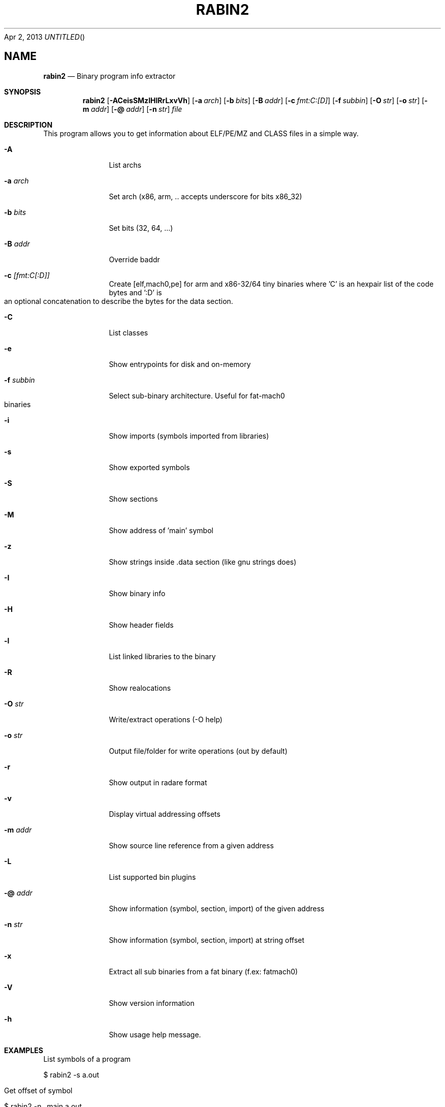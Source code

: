 .Dd Apr 2, 2013
.TH RABIN2 1
.SH NAME
.Nm rabin2
.Nd Binary program info extractor
.Sh SYNOPSIS
.Nm rabin2
.Op Fl ACeisSMzIHlRrLxvVh
.Op Fl a Ar arch
.Op Fl b Ar bits
.Op Fl B Ar addr
.Op Fl c Ar fmt:C:[D]
.Op Fl f Ar subbin
.Op Fl O Ar str
.Op Fl o Ar str
.Op Fl m Ar addr
.Op Fl @ Ar addr
.Op Fl n Ar str
.Ar file
.Sh DESCRIPTION
This program allows you to get information about ELF/PE/MZ and CLASS files in a simple way.
.Bl -tag -width Fl
.It Fl A
List archs
.It Fl a Ar arch
Set arch (x86, arm, .. accepts underscore for bits x86_32)
.It Fl b Ar bits
Set bits (32, 64, ...)
.It Fl B Ar addr
Override baddr
.It Fl c Ar [fmt:C[:D]]
Create [elf,mach0,pe] for arm and x86-32/64 tiny binaries where 'C' is an hexpair list of the code bytes and ':D' is an optional concatenation to describe the bytes for the data section.
.It Fl C
List classes
.It Fl e
Show entrypoints for disk and on-memory
.It Fl f Ar subbin
Select sub-binary architecture. Useful for fat-mach0 binaries
.It Fl i
Show imports (symbols imported from libraries)
.It Fl s
Show exported symbols
.It Fl S
Show sections
.It Fl M
Show address of 'main' symbol
.It Fl z
Show strings inside .data section (like gnu strings does)
.It Fl I
Show binary info
.It Fl H
Show header fields
.It Fl l
List linked libraries to the binary
.It Fl R
Show realocations
.It Fl O Ar str
Write/extract operations (\-O help)
.It Fl o Ar str
Output file/folder for write operations (out by default)
.It Fl r
Show output in radare format
.It Fl v
Display virtual addressing offsets
.It Fl m Ar addr
Show source line reference from a given address
.It Fl L
List supported bin plugins
.It Fl @ Ar addr
Show information (symbol, section, import) of the given address
.It Fl n Ar str
Show information (symbol, section, import) at string offset
.It Fl x
Extract all sub binaries from a fat binary (f.ex: fatmach0)
.It Fl V
Show version information
.It Fl h
Show usage help message.
.El
.Sh EXAMPLES
.Pp
List symbols of a program
.Pp
  $ rabin2 -s a.out
.Pp
Get offset of symbol
.Pp
  $ rabin2 -n _main a.out
.Pp
Get entrypoint
.Pp
  $ rabin2 -e a.out
.Pp
Load symbols and imports from radare
.Pp
  .!rabin2 -vrsi a.out
.Sh SEE ALSO
.Pp
.Xr rahash2(1) ,
.Xr rafind2(1) ,
.Xr radare2(1) ,
.Xr radiff2(1) ,
.Xr rasm2(1) ,
.Xr rax2(1) ,
.Xr rsc2(1) ,
.Xr ragg2(1) ,
.Xr rarun2(1) ,
.Sh AUTHORS
.Pp
pancake <pancake@nopcode.org>,
nibble <nibble@develsec.org>
